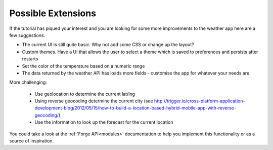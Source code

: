 .. _tutorials-weather-extensions:

Possible Extensions
===================

If the tutorial has piqued your interest and you are looking for
some more improvements to the weather app here are a few suggestions.

- The current UI is still quite basic. Why not add some CSS or change up the layout?
- Custom themes. Have a UI that allows the user to select a theme which is saved to preferences and persists after restarts
- Set the color of the temperature based on a numeric range
- The data returned by the weather API has loads more fields - customise the app for whatever your needs are

More challenging:

 * Use geolocation to determine the current lat/lng
 * Using reverse geocoding determine the current city (see http://trigger.io/cross-platform-application-development-blog/2012/05/15/how-to-build-a-location-based-hybrid-mobile-app-with-reverse-geocoding/)
 * Use the information to look up the forecast for the current location

You could take a look at the :ref:`Forge API<modules>` documentation to help you implement this functionality or as a source of inspiration.
